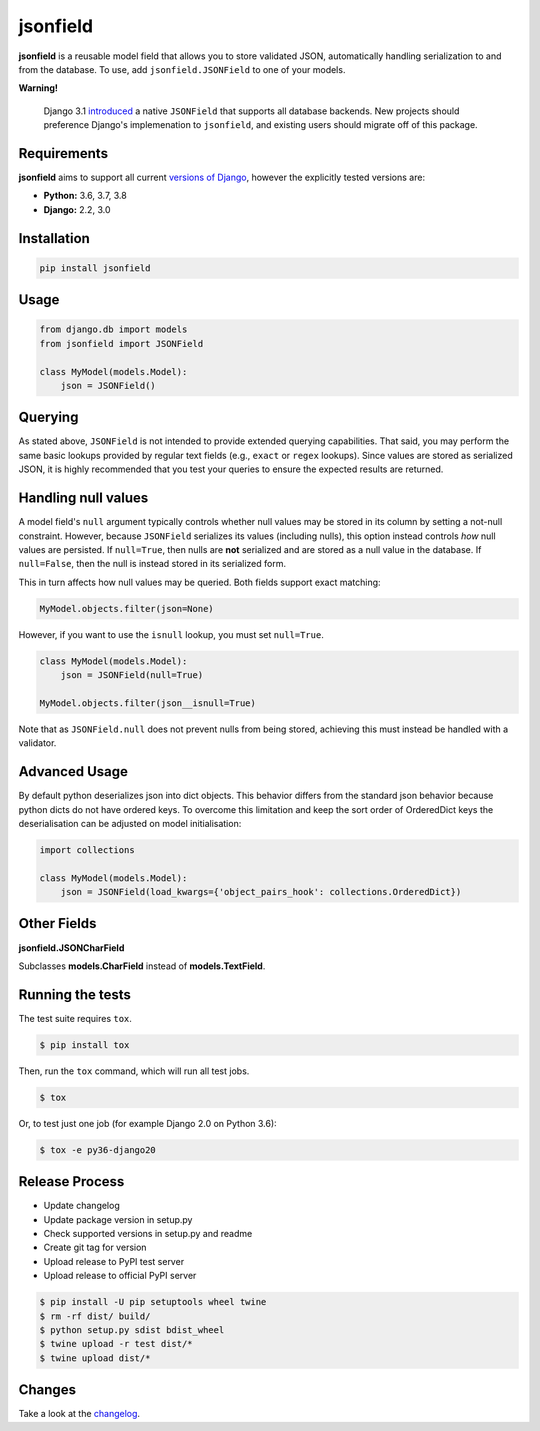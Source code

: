 jsonfield
=========

.. image:: https://circleci.com/gh/rpkilby/jsonfield.svg?style=shield
  :target: https://circleci.com/gh/rpkilby/jsonfield
.. image:: https://codecov.io/gh/rpkilby/jsonfield/branch/master/graph/badge.svg
  :target: https://codecov.io/gh/rpkilby/jsonfield
.. image:: https://img.shields.io/pypi/v/jsonfield.svg
  :target: https://pypi.org/project/jsonfield
.. image:: https://img.shields.io/pypi/l/jsonfield.svg
  :target: https://pypi.org/project/jsonfield

**jsonfield** is a reusable model field that allows you to store validated JSON, automatically handling
serialization to and from the database. To use, add ``jsonfield.JSONField`` to one of your models.

**Warning!**

    Django 3.1 `introduced`_ a native ``JSONField`` that supports all database backends. New projects should
    preference Django's implemenation to ``jsonfield``, and existing users should migrate off of this package.

.. _introduced: https://docs.djangoproject.com/en/stable/releases/3.1/#jsonfield-for-all-supported-database-backends


Requirements
------------

**jsonfield** aims to support all current `versions of Django`_, however the explicitly tested versions are:

* **Python:** 3.6, 3.7, 3.8
* **Django:** 2.2, 3.0

.. _versions of Django: https://www.djangoproject.com/download/#supported-versions


Installation
------------

.. code-block:: python

    pip install jsonfield


Usage
-----

.. code-block:: python

    from django.db import models
    from jsonfield import JSONField

    class MyModel(models.Model):
        json = JSONField()


Querying
--------

As stated above, ``JSONField`` is not intended to provide extended querying capabilities.
That said, you may perform the same basic lookups provided by regular text fields (e.g.,
``exact`` or ``regex`` lookups). Since values are stored as serialized JSON, it is highly
recommended that you test your queries to ensure the expected results are returned.


Handling null values
--------------------

A model field's ``null`` argument typically controls whether null values may be stored in
its column by setting a not-null constraint. However, because ``JSONField`` serializes its
values (including nulls), this option instead controls *how* null values are persisted. If
``null=True``, then nulls are **not** serialized and are stored as a null value in the
database. If ``null=False``, then the null is instead stored in its serialized form.

This in turn affects how null values may be queried. Both fields support exact matching:

.. code-block:: python

    MyModel.objects.filter(json=None)

However, if you want to use the ``isnull`` lookup, you must set ``null=True``.

.. code-block:: python

    class MyModel(models.Model):
        json = JSONField(null=True)

    MyModel.objects.filter(json__isnull=True)

Note that as ``JSONField.null`` does not prevent nulls from being stored, achieving this
must instead be handled with a validator.


Advanced Usage
--------------

By default python deserializes json into dict objects. This behavior differs from the standard json
behavior  because python dicts do not have ordered keys. To overcome this limitation and keep the
sort order of OrderedDict keys the deserialisation can be adjusted on model initialisation:

.. code-block:: python

    import collections

    class MyModel(models.Model):
        json = JSONField(load_kwargs={'object_pairs_hook': collections.OrderedDict})


Other Fields
------------

**jsonfield.JSONCharField**

Subclasses **models.CharField** instead of **models.TextField**.


Running the tests
-----------------

The test suite requires ``tox``.

.. code-block:: shell

    $ pip install tox


Then, run the ``tox`` command, which will run all test jobs.

.. code-block:: shell

    $ tox

Or, to test just one job (for example Django 2.0 on Python 3.6):

.. code-block:: shell

    $ tox -e py36-django20


Release Process
---------------

* Update changelog
* Update package version in setup.py
* Check supported versions in setup.py and readme
* Create git tag for version
* Upload release to PyPI test server
* Upload release to official PyPI server

.. code-block:: shell

    $ pip install -U pip setuptools wheel twine
    $ rm -rf dist/ build/
    $ python setup.py sdist bdist_wheel
    $ twine upload -r test dist/*
    $ twine upload dist/*


Changes
-------

Take a look at the `changelog`_.

.. _changelog: https://github.com/rpkilby/jsonfield/blob/master/CHANGES.rst
